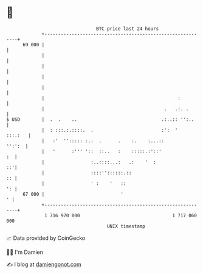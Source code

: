 * 👋

#+begin_example
                                    BTC price last 24 hours                    
                +------------------------------------------------------------+ 
         69 000 |                                                            | 
                |                                                            | 
                |                                                            | 
                |                                                            | 
                |                                                            | 
                |                                                 :          | 
                |                                            .   .:. .       | 
   $ USD        |  .  .    ..                               .:..:: '':..     | 
                |  : :::.:.::::.  .                         :':  '   :::.:   | 
                |   :'  ''::::: :.:  .      .    :.    :...::         '':':  | 
                |   '      :''' '::  ::..   :    :::::.:'::'              :  | 
                |                 :..::::...:   .:    '  :                ::'| 
                |                 ::::''::::::.::                         :: | 
                |                 ' :    '   ::                           ': | 
         67 000 |                            '                             ' | 
                +------------------------------------------------------------+ 
                 1 716 970 000                                  1 717 060 000  
                                        UNIX timestamp                         
#+end_example
📈 Data provided by CoinGecko

🧑‍💻 I'm Damien

✍️ I blog at [[https://www.damiengonot.com][damiengonot.com]]

